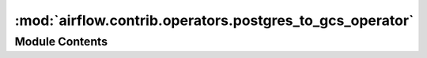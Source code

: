 :mod:`airflow.contrib.operators.postgres_to_gcs_operator`
=========================================================

.. py:module:: airflow.contrib.operators.postgres_to_gcs_operator

.. autoapi-nested-parse::

   This module is deprecated. Please use `airflow.providers.google.cloud.transfers.postgres_to_gcs`.



Module Contents
---------------

.. py:class:: PostgresToGoogleCloudStorageOperator(*args, **kwargs)

   Bases: :class:`airflow.providers.google.cloud.transfers.postgres_to_gcs.PostgresToGCSOperator`

   This class is deprecated.
   Please use `airflow.providers.google.cloud.transfers.postgres_to_gcs.PostgresToGCSOperator`.



